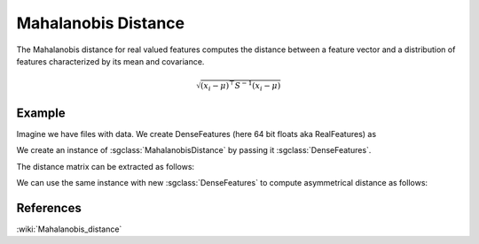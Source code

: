 ====================
Mahalanobis Distance
====================

The Mahalanobis distance for real valued features computes the distance between a feature vector and a distribution of features characterized by its mean and covariance.

.. math::

    \sqrt{ ( x_{i} -  \mu  )^\top   S^{-1} ( x_{i} -  \mu  )} 

-------
Example
-------

Imagine we have files with data. We create DenseFeatures (here 64 bit floats aka RealFeatures) as

.. sgexample:: mahalanobis.sg:create_features

We create an instance of :sgclass:`MahalanobisDistance` by passing it :sgclass:`DenseFeatures`.

.. sgexample:: mahalanobis.sg:create_instance

The distance matrix can be extracted as follows:

.. sgexample:: mahalanobis.sg:extract_distance

We can use the same instance with new :sgclass:`DenseFeatures` to compute asymmetrical distance as follows:

.. sgexample:: mahalanobis.sg:refresh_distance

----------
References
----------
:wiki:`Mahalanobis_distance`

.. bibliography:: ../../references.bib
    :filter: docname in docnames